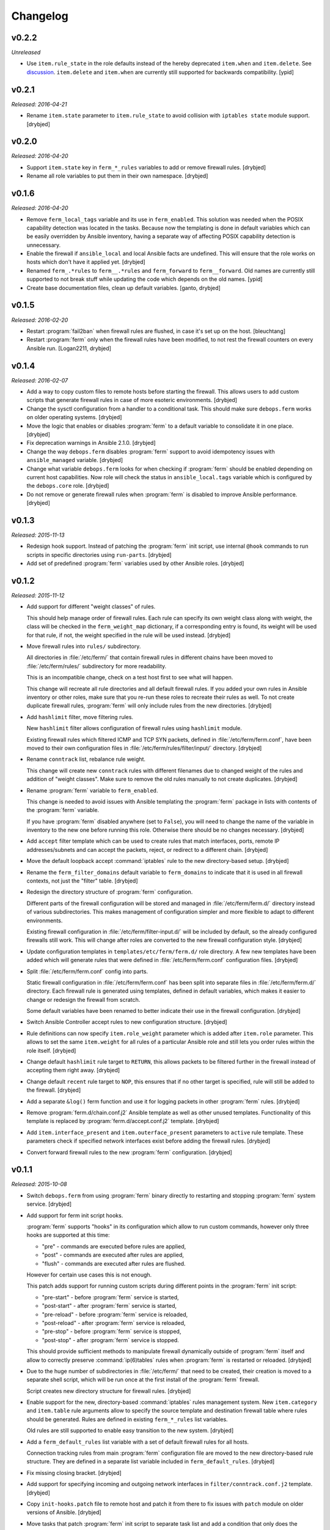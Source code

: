 Changelog
=========

v0.2.2
------

*Unreleased*

- Use ``item.rule_state`` in the role defaults instead of the hereby deprecated
  ``item.when`` and ``item.delete``.
  See `discussion <https://github.com/debops/ansible-apt_preferences/issues/12>`_.
  ``item.delete`` and ``item.when`` are currently still supported for backwards
  compatibility. [ypid]

v0.2.1
------

*Released: 2016-04-21*

- Rename ``item.state`` parameter to ``item.rule_state`` to avoid collision
  with ``iptables state`` module support. [drybjed]

v0.2.0
------

*Released: 2016-04-20*

- Support ``item.state`` key in ``ferm_*_rules`` variables to add or remove
  firewall rules. [drybjed]

- Rename all role variables to put them in their own namespace. [drybjed]

v0.1.6
------

*Released: 2016-04-20*

- Remove ``ferm_local_tags`` variable and its use in ``ferm_enabled``. This
  solution was needed when the POSIX capability detection was located in the
  tasks. Because now the templating is done in default variables which can be
  easily overridden by Ansible inventory, having a separate way of affecting
  POSIX capability detection is unnecessary.

- Enable the firewall if ``ansible_local`` and local Ansible facts are
  undefined. This will ensure that the role works on hosts which don't have it
  applied yet. [drybjed]

- Renamed ``ferm_.*rules`` to ``ferm__.*rules`` and ``ferm_forward`` to ``ferm__forward``.
  Old names are currently still supported to not break stuff while updating the
  code which depends on the old names. [ypid]

- Create base documentation files, clean up default variables. [ganto, drybjed]

v0.1.5
------

*Released: 2016-02-20*

- Restart :program:`fail2ban` when firewall rules are flushed, in case it's set up on
  the host. [bleuchtang]

- Restart :program:`ferm` only when the firewall rules have been modified, to not rest
  the firewall counters on every Ansible run. [Logan2211, drybjed]

v0.1.4
------

*Released: 2016-02-07*

- Add a way to copy custom files to remote hosts before starting the firewall.
  This allows users to add custom scripts that generate firewall rules in case
  of more esoteric environments. [drybjed]

- Change the sysctl configuration from a handler to a conditional task. This
  should make sure ``debops.ferm`` works on older operating systems. [drybjed]

- Move the logic that enables or disables :program:`ferm` to a default variable to
  consolidate it in one place. [drybjed]

- Fix deprecation warnings in Ansible 2.1.0. [drybjed]

- Change the way ``debops.ferm`` disables :program:`ferm` support to avoid idempotency
  issues with ``ansible_managed`` variable. [drybjed]

- Change what variable ``debops.ferm`` looks for when checking if :program:`ferm`
  should be enabled depending on current host capabilities. Now role will check
  the status in ``ansible_local.tags`` variable which is configured by the
  ``debops.core`` role. [drybjed]

- Do not remove or generate firewall rules when :program:`ferm` is disabled to improve
  Ansible performance. [drybjed]

v0.1.3
------

*Released: 2015-11-13*

- Redesign hook support. Instead of patching the :program:`ferm` init script, use
  internal ``@hook`` commands to run scripts in specific directories using
  ``run-parts``. [drybjed]

- Add set of predefined :program:`ferm` variables used by other Ansible roles. [drybjed]

v0.1.2
------

*Released: 2015-11-12*

- Add support for different "weight classes" of rules.

  This should help manage order of firewall rules. Each rule can specify its
  own weight class along with weight, the class will be checked in the
  ``ferm_weight_map`` dictionary, if a corresponding entry is found, its weight
  will be used for that rule, if not, the weight specified in the rule will be
  used instead. [drybjed]

- Move firewall rules into ``rules/`` subdirectory.

  All directories in :file:`/etc/ferm/` that contain firewall rules in different
  chains have been moved to :file:`/etc/ferm/rules/` subdirectory for more
  readability.

  This is an incompatible change, check on a test host first to see what will
  happen.

  This change will recreate all rule directories and all default firewall
  rules. If you added your own rules in Ansible inventory or other roles, make
  sure that you re-run these roles to recreate their rules as well. To not
  create duplicate firewall rules, :program:`ferm` will only include rules from the
  new directories. [drybjed]

- Add ``hashlimit`` filter, move filtering rules.

  New ``hashlimit`` filter allows configuration of firewall rules using
  ``hashlimit`` module.

  Existing firewall rules which filtered ICMP and TCP SYN packets, defined in
  :file:`/etc/ferm/ferm.conf`, have been moved to their own configuration files in
  :file:`/etc/ferm/rules/filter/input/` directory. [drybjed]

- Rename ``conntrack`` list, rebalance rule weight.

  This change will create new ``conntrack`` rules with different filenames due
  to changed weight of the rules and addition of "weight classes". Make sure to
  remove the old rules manually to not create duplicates. [drybjed]

- Rename :program:`ferm` variable to ``ferm_enabled``.

  This change is needed to avoid issues with Ansible templating the :program:`ferm`
  package in lists with contents of the :program:`ferm` variable.

  If you have :program:`ferm` disabled anywhere (set to ``False``), you will need to
  change the name of the variable in inventory to the new one before running
  this role. Otherwise there should be no changes necessary. [drybjed]

- Add ``accept`` filter template which can be used to create rules that match
  interfaces, ports, remote IP addresses/subnets and can accept the packets,
  reject, or redirect to a different chain. [drybjed]

- Move the default loopback accept :command:`iptables` rule to the new directory-based
  setup. [drybjed]

- Rename the ``ferm_filter_domains`` default variable to ``ferm_domains`` to
  indicate that it is used in all firewall contexts, not just the "filter"
  table. [drybjed]

- Redesign the directory structure of :program:`ferm` configuration.

  Different parts of the firewall configuration will be stored and managed in
  :file:`/etc/ferm/ferm.d/` directory instead of various subdirectories. This makes
  management of configuration simpler and more flexible to adapt to different
  environments.

  Existing firewall configuration in :file:`/etc/ferm/filter-input.d/` will be
  included by default, so the already configured firewalls still work. This
  will change after roles are converted to the new firewall configuration
  style. [drybjed]

- Update configuration templates in ``templates/etc/ferm/ferm.d/`` role
  directory. A few new templates have been added which will generate rules that
  were defined in :file:`/etc/ferm/ferm.conf` configuration files. [drybjed]

- Split :file:`/etc/ferm/ferm.conf` config into parts.

  Static firewall configuration in :file:`/etc/ferm/ferm.conf` has been split into
  separate files in :file:`/etc/ferm/ferm.d/` directory. Each firewall rule is
  generated using templates, defined in default variables, which makes it
  easier to change or redesign the firewall from scratch.

  Some default variables have been renamed to better indicate their use in the
  firewall configuration. [drybjed]

- Switch Ansible Controller accept rules to new configuration structure.
  [drybjed]

- Rule definitions can now specify ``item.role_weight`` parameter which is
  added after ``item.role`` parameter. This allows to set the same
  ``item.weight`` for all rules of a particular Ansible role and still lets you
  order rules within the role itself. [drybjed]

- Change default ``hashlimit`` rule target to ``RETURN``, this allows packets
  to be filtered further in the firewall instead of accepting them right away.
  [drybjed]

- Change default ``recent`` rule target to ``NOP``, this ensures that if no
  other target is specified, rule will still be added to the firewall.
  [drybjed]

- Add a separate ``&log()`` ferm function and use it for logging packets in
  other :program:`ferm` rules. [drybjed]

- Remove :program:`ferm.d/chain.conf.j2` Ansible template as well as other unused
  templates. Functionality of this template is replaced by
  :program:`ferm.d/accept.conf.j2` template. [drybjed]

- Add ``item.interface_present`` and ``item.outerface_present`` parameters to
  ``active`` rule template. These parameters check if specified network
  interfaces exist before adding the firewall rules. [drybjed]

- Convert forward firewall rules to the new :program:`ferm` configuration. [drybjed]

v0.1.1
------

*Released: 2015-10-08*

- Switch ``debops.ferm`` from using :program:`ferm` binary directly to restarting and
  stopping :program:`ferm` system service. [drybjed]

- Add support for ferm init script hooks.

  :program:`ferm` supports "hooks" in its configuration which allow to run custom
  commands, however only three hooks are supported at this time:

  * "pre" - commands are executed before rules are applied,
  * "post" - commands are executed after rules are applied,
  * "flush" - commands are executed after rules are flushed.

  However for certain use cases this is not enough.

  This patch adds support for running custom scripts during different points in
  the :program:`ferm` init script:

  * "pre-start" - before :program:`ferm` service is started,
  * "post-start" - after :program:`ferm` service is started,
  * "pre-reload" - before :program:`ferm` service is reloaded,
  * "post-reload" - after :program:`ferm` service is reloaded,
  * "pre-stop" - before :program:`ferm` service is stopped,
  * "post-stop" - after :program:`ferm` service is stopped.

  This should provide sufficient methods to manipulate firewall dynamically
  outside of :program:`ferm` itself and allow to correctly preserve :command:`ip(6)tables`
  rules when :program:`ferm` is restarted or reloaded. [drybjed]

- Due to the huge number of subdirectories in :file:`/etc/ferm/` that need to be
  created, their creation is moved to a separate shell script, which will be
  run once at the first install of the :program:`ferm` firewall.

  Script creates new directory structure for firewall rules. [drybjed]

- Enable support for the new, directory-based :command:`iptables` rules management
  system. New ``item.category`` and ``item.table`` rule arguments allow to
  specify the source template and destination firewall table where rules should
  be generated. Rules are defined in existing ``ferm_*_rules`` list variables.

  Old rules are still supported to enable easy transition to the new system.
  [drybjed]

- Add a ``ferm_default_rules`` list variable with a set of default firewall
  rules for all hosts.

  Connection tracking rules from main :program:`ferm` configuration file are moved to
  the new directory-based rule structure. They are defined in a separate list
  variable included in ``ferm_default_rules``. [drybjed]

- Fix missing closing bracket. [drybjed]

- Add support for specifying incoming and outgoing network interfaces in
  ``filter/conntrack.conf.j2`` template. [drybjed]

- Copy ``init-hooks.patch`` file to remote host and patch it from there to fix
  issues with ``patch`` module on older versions of Ansible. [drybjed]

- Move tasks that patch :program:`ferm` init script to separate task list and add
  a condition that only does the patching if :program:`ferm` is enabled. [drybjed]

- Add "custom" rule template. [drybjed]

v0.1.0
------

*Released: 2015-09-04*

- Add Changelog [drybjed]

- Add rule template for simple DMZ-like redirection from public to private IPv4
  addresses. [drybjed]

- Add ``item.name`` rule option to specify custom names in rule filenames.
  [drybjed]

- Move the :program:`ferm` package into ``ferm_packages`` list and rewrite the task to
  only use the list variable without Jinja templating. This fixes the "It is
  unnecessary to use '{{' in loops" error. [drybjed]

- Add support for :program:`fail2ban`. If :program:`fail2ban-server` is installed and is
  currently active, :program:`ferm` will reload :program:`fail2ban` rules after firewall
  configuration is finished. [drybjed]

- Add a workaround Ansible emitting ``true`` and ``false`` as boolean values.
  [drybjed]

- Add Ansible tags to tasks that manage the firewall rules to make reloading of
  them faster. [drybjed]

